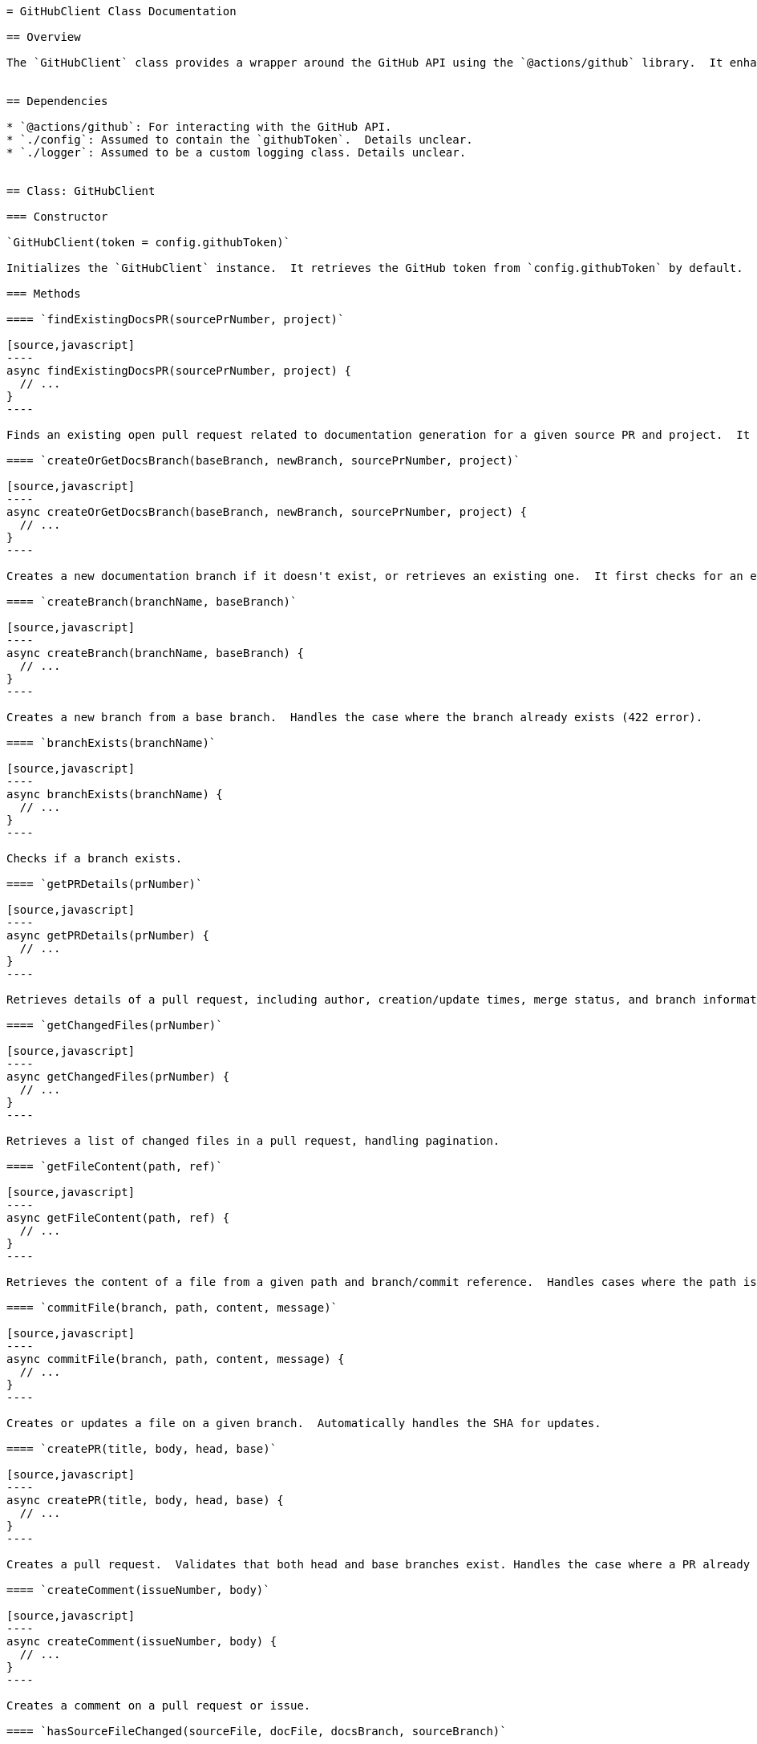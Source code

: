```asciidoc
= GitHubClient Class Documentation

== Overview

The `GitHubClient` class provides a wrapper around the GitHub API using the `@actions/github` library.  It enhances the API interaction with error handling, logging (using a `Logger` class - assumed to be defined elsewhere), and helper functions for common GitHub operations within a GitHub Actions context.  The class relies on environment variables (`GITHUB_REPOSITORY_OWNER`, `GITHUB_REPOSITORY`) to determine the target repository.  The `config.githubToken` (from an assumed `./config.js` file) provides the authentication token.


== Dependencies

* `@actions/github`: For interacting with the GitHub API.
* `./config`: Assumed to contain the `githubToken`.  Details unclear.
* `./logger`: Assumed to be a custom logging class. Details unclear.


== Class: GitHubClient

=== Constructor

`GitHubClient(token = config.githubToken)`

Initializes the `GitHubClient` instance.  It retrieves the GitHub token from `config.githubToken` by default.  It also retrieves the repository owner and name from environment variables.  If the repository context is not available, it throws an error.

=== Methods

==== `findExistingDocsPR(sourcePrNumber, project)`

[source,javascript]
----
async findExistingDocsPR(sourcePrNumber, project) {
  // ...
}
----

Finds an existing open pull request related to documentation generation for a given source PR and project.  It searches for PRs with titles matching a pattern or branch names starting with a pattern. Returns an object containing PR details if found, otherwise `null`.  Error handling is included.

==== `createOrGetDocsBranch(baseBranch, newBranch, sourcePrNumber, project)`

[source,javascript]
----
async createOrGetDocsBranch(baseBranch, newBranch, sourcePrNumber, project) {
  // ...
}
----

Creates a new documentation branch if it doesn't exist, or retrieves an existing one.  It first checks for an existing PR; if found, it uses that branch. Otherwise, it checks for the branch's existence. If the branch exists but no PR is found, it reuses the existing branch. If neither a PR nor a branch exists, it creates a new branch.  Returns an object indicating the branch name, whether it was created, and any existing PR information.

==== `createBranch(branchName, baseBranch)`

[source,javascript]
----
async createBranch(branchName, baseBranch) {
  // ...
}
----

Creates a new branch from a base branch.  Handles the case where the branch already exists (422 error).

==== `branchExists(branchName)`

[source,javascript]
----
async branchExists(branchName) {
  // ...
}
----

Checks if a branch exists.

==== `getPRDetails(prNumber)`

[source,javascript]
----
async getPRDetails(prNumber) {
  // ...
}
----

Retrieves details of a pull request, including author, creation/update times, merge status, and branch information.  Handles the case where the PR is not found (404 error).

==== `getChangedFiles(prNumber)`

[source,javascript]
----
async getChangedFiles(prNumber) {
  // ...
}
----

Retrieves a list of changed files in a pull request, handling pagination.

==== `getFileContent(path, ref)`

[source,javascript]
----
async getFileContent(path, ref) {
  // ...
}
----

Retrieves the content of a file from a given path and branch/commit reference.  Handles cases where the path is a directory or the file is not found (404 error).

==== `commitFile(branch, path, content, message)`

[source,javascript]
----
async commitFile(branch, path, content, message) {
  // ...
}
----

Creates or updates a file on a given branch.  Automatically handles the SHA for updates.

==== `createPR(title, body, head, base)`

[source,javascript]
----
async createPR(title, body, head, base) {
  // ...
}
----

Creates a pull request.  Validates that both head and base branches exist. Handles the case where a PR already exists between the branches (422 error).

==== `createComment(issueNumber, body)`

[source,javascript]
----
async createComment(issueNumber, body) {
  // ...
}
----

Creates a comment on a pull request or issue.

==== `hasSourceFileChanged(sourceFile, docFile, docsBranch, sourceBranch)`

[source,javascript]
----
async hasSourceFileChanged(sourceFile, docFile, docsBranch, sourceBranch) {
  // ...
}
----

Checks if a source file has been modified since the last commit to the corresponding documentation file.  Handles cases where no commits are found for either file.  If an error occurs during the comparison, it assumes the source file has changed.

==== `commitMultipleFiles(branch, files, message)`

[source,javascript]
----
async commitMultipleFiles(branch, files, message) {
  // ...
}
----
Commits multiple files in a single commit.  This method retrieves the latest commit SHA, creates blobs for each file, creates a new tree, creates a new commit, and updates the branch reference.  Error handling is included.


== Example Usage (Illustrative)

[source,javascript]
----
const GitHub = require('./github');
const client = new GitHub();

async function run() {
  try {
    const prDetails = await client.getPRDetails(123);
    console.log(prDetails);
  } catch (error) {
    console.error(error);
  }
}

run();
----

Note: This is a simplified example.  Actual usage will depend on the specific needs of the application.  Error handling and logging are crucial in production environments.

== PR Information
- PR Number: 26
- Author: yybmion
- Created Date: 2025-05-26
- Last Modified: 2025-05-26 by yybmion
```
